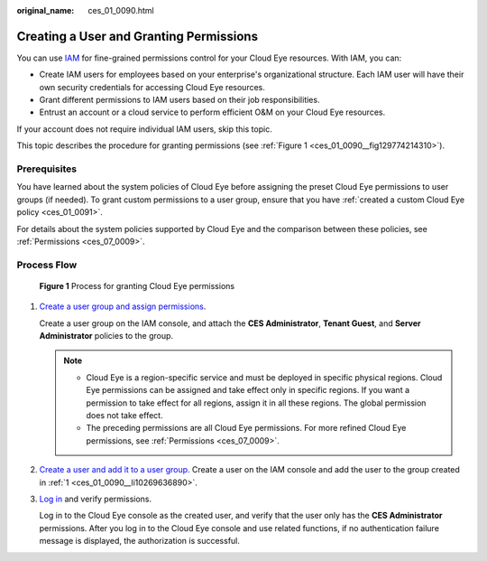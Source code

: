 :original_name: ces_01_0090.html

.. _ces_01_0090:

Creating a User and Granting Permissions
========================================

You can use `IAM <https://docs.otc.t-systems.com/usermanual/iam/iam_01_0026.html>`__ for fine-grained permissions control for your Cloud Eye resources. With IAM, you can:

-  Create IAM users for employees based on your enterprise's organizational structure. Each IAM user will have their own security credentials for accessing Cloud Eye resources.
-  Grant different permissions to IAM users based on their job responsibilities.
-  Entrust an account or a cloud service to perform efficient O&M on your Cloud Eye resources.

If your account does not require individual IAM users, skip this topic.

This topic describes the procedure for granting permissions (see :ref:`Figure 1 <ces_01_0090__fig129774214310>`).

Prerequisites
-------------

You have learned about the system policies of Cloud Eye before assigning the preset Cloud Eye permissions to user groups (if needed). To grant custom permissions to a user group, ensure that you have :ref:`created a custom Cloud Eye policy <ces_01_0091>`.

For details about the system policies supported by Cloud Eye and the comparison between these policies, see :ref:`Permissions <ces_07_0009>`.

Process Flow
------------

.. _ces_01_0090__fig129774214310:

.. figure:: /_static/images/en-us_image_0000002051460077.png
   :alt: **Figure 1** Process for granting Cloud Eye permissions

   **Figure 1** Process for granting Cloud Eye permissions

#. .. _ces_01_0090__li10269636890:

   `Create a user group and assign permissions <https://docs.otc.t-systems.com/usermanual/iam/iam_01_0030.html>`__.

   Create a user group on the IAM console, and attach the **CES Administrator**, **Tenant Guest**, and **Server Administrator** policies to the group.

   .. note::

      -  Cloud Eye is a region-specific service and must be deployed in specific physical regions. Cloud Eye permissions can be assigned and take effect only in specific regions. If you want a permission to take effect for all regions, assign it in all these regions. The global permission does not take effect.
      -  The preceding permissions are all Cloud Eye permissions. For more refined Cloud Eye permissions, see :ref:`Permissions <ces_07_0009>`.

#. `Create a user and add it to a user group. <https://docs.otc.t-systems.com/usermanual/iam/iam_01_0031.html>`__ Create a user on the IAM console and add the user to the group created in :ref:`1 <ces_01_0090__li10269636890>`.

#. `Log in <https://docs.otc.t-systems.com/usermanual/iam/iam_01_0032.html>`__ and verify permissions.

   Log in to the Cloud Eye console as the created user, and verify that the user only has the **CES Administrator** permissions. After you log in to the Cloud Eye console and use related functions, if no authentication failure message is displayed, the authorization is successful.
